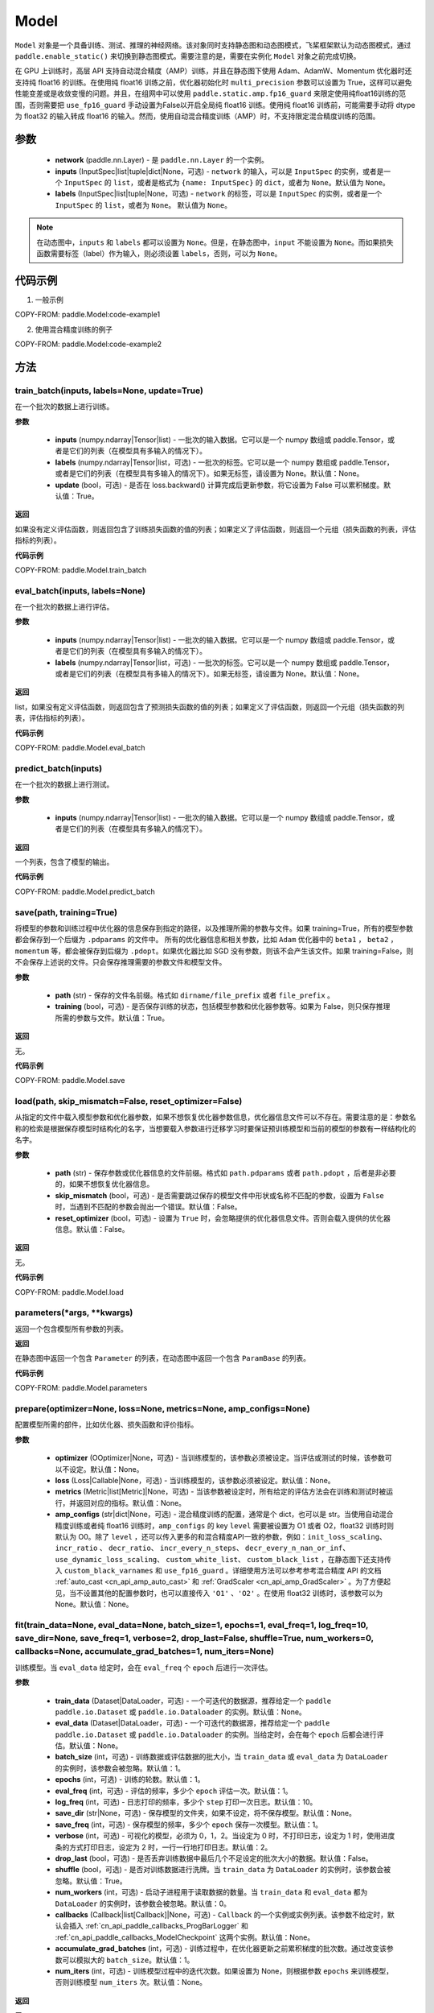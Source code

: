 .. _cn_api_paddle_Model:

Model
-------------------------------

.. py:class:: paddle.Model(network, inputs=None, labels=None)

``Model`` 对象是一个具备训练、测试、推理的神经网络。该对象同时支持静态图和动态图模式，飞桨框架默认为动态图模式，通过 ``paddle.enable_static()`` 来切换到静态图模式。需要注意的是，需要在实例化 ``Model`` 对象之前完成切换。

在 GPU 上训练时，高层 API 支持自动混合精度（AMP）训练，并且在静态图下使用 Adam、AdamW、Momentum 优化器时还支持纯 float16 的训练。在使用纯 float16 训练之前，优化器初始化时 ``multi_precision`` 参数可以设置为 True，这样可以避免性能变差或是收敛变慢的问题。并且，在组网中可以使用 ``paddle.static.amp.fp16_guard`` 来限定使用纯float16训练的范围，否则需要把 ``use_fp16_guard`` 手动设置为False以开启全局纯 float16 训练。使用纯 float16 训练前，可能需要手动将 dtype 为 float32 的输入转成 float16 的输入。然而，使用自动混合精度训练（AMP）时，不支持限定混合精度训练的范围。

参数
:::::::::

    - **network** (paddle.nn.Layer) - 是 ``paddle.nn.Layer`` 的一个实例。
    - **inputs** (InputSpec|list|tuple|dict|None，可选) - ``network`` 的输入，可以是 ``InputSpec`` 的实例，或者是一个 ``InputSpec`` 的 ``list``，或者是格式为 ``{name: InputSpec}`` 的 ``dict``，或者为 ``None``。默认值为 ``None``。
    - **labels** (InputSpec|list|tuple|None，可选) - ``network`` 的标签，可以是 ``InputSpec`` 的实例，或者是一个 ``InputSpec`` 的 ``list``，或者为 ``None``。 默认值为 ``None``。

.. note::

    在动态图中，``inputs`` 和 ``labels`` 都可以设置为 ``None``。但是，在静态图中，``input`` 不能设置为 ``None``。而如果损失函数需要标签（label）作为输入，则必须设置 ``labels``，否则，可以为 ``None``。


代码示例
:::::::::

1. 一般示例

COPY-FROM: paddle.Model:code-example1


2. 使用混合精度训练的例子

COPY-FROM: paddle.Model:code-example2


方法
:::::::::

train_batch(inputs, labels=None, update=True)
'''''''''

在一个批次的数据上进行训练。

**参数**

    - **inputs** (numpy.ndarray|Tensor|list) - 一批次的输入数据。它可以是一个 numpy 数组或 paddle.Tensor，或者是它们的列表（在模型具有多输入的情况下）。
    - **labels** (numpy.ndarray|Tensor|list，可选) - 一批次的标签。它可以是一个 numpy 数组或 paddle.Tensor，或者是它们的列表（在模型具有多输入的情况下）。如果无标签，请设置为 None。默认值：None。
    - **update** (bool，可选) - 是否在 loss.backward() 计算完成后更新参数，将它设置为 False 可以累积梯度。默认值：True。


**返回**

如果没有定义评估函数，则返回包含了训练损失函数的值的列表；如果定义了评估函数，则返回一个元组（损失函数的列表，评估指标的列表）。


**代码示例**

COPY-FROM: paddle.Model.train_batch


eval_batch(inputs, labels=None)
'''''''''

在一个批次的数据上进行评估。

**参数**


    - **inputs** (numpy.ndarray|Tensor|list) - 一批次的输入数据。它可以是一个 numpy 数组或 paddle.Tensor，或者是它们的列表（在模型具有多输入的情况下）。
    - **labels** (numpy.ndarray|Tensor|list，可选) - 一批次的标签。它可以是一个 numpy 数组或 paddle.Tensor，或者是它们的列表（在模型具有多输入的情况下）。如果无标签，请设置为 None。默认值：None。

**返回**

list，如果没有定义评估函数，则返回包含了预测损失函数的值的列表；如果定义了评估函数，则返回一个元组（损失函数的列表，评估指标的列表）。


**代码示例**

COPY-FROM: paddle.Model.eval_batch


predict_batch(inputs)
'''''''''

在一个批次的数据上进行测试。

**参数**


    - **inputs** (numpy.ndarray|Tensor|list) - 一批次的输入数据。它可以是一个 numpy 数组或 paddle.Tensor，或者是它们的列表（在模型具有多输入的情况下）。

**返回**

一个列表，包含了模型的输出。

**代码示例**

COPY-FROM: paddle.Model.predict_batch


save(path, training=True)
'''''''''

将模型的参数和训练过程中优化器的信息保存到指定的路径，以及推理所需的参数与文件。如果 training=True，所有的模型参数都会保存到一个后缀为 ``.pdparams`` 的文件中。
所有的优化器信息和相关参数，比如 ``Adam`` 优化器中的 ``beta1`` ， ``beta2`` ，``momentum`` 等，都会被保存到后缀为 ``.pdopt``。如果优化器比如 SGD 没有参数，则该不会产生该文件。如果 training=False，则不会保存上述说的文件。只会保存推理需要的参数文件和模型文件。

**参数**


    - **path** (str) - 保存的文件名前缀。格式如 ``dirname/file_prefix`` 或者 ``file_prefix`` 。
    - **training** (bool，可选) - 是否保存训练的状态，包括模型参数和优化器参数等。如果为 False，则只保存推理所需的参数与文件。默认值：True。

**返回**

无。

**代码示例**

COPY-FROM: paddle.Model.save


load(path, skip_mismatch=False, reset_optimizer=False)
'''''''''

从指定的文件中载入模型参数和优化器参数，如果不想恢复优化器参数信息，优化器信息文件可以不存在。需要注意的是：参数名称的检索是根据保存模型时结构化的名字，当想要载入参数进行迁移学习时要保证预训练模型和当前的模型的参数有一样结构化的名字。

**参数**


    - **path** (str) - 保存参数或优化器信息的文件前缀。格式如 ``path.pdparams`` 或者 ``path.pdopt`` ，后者是非必要的，如果不想恢复优化器信息。
    - **skip_mismatch** (bool，可选) - 是否需要跳过保存的模型文件中形状或名称不匹配的参数，设置为 ``False`` 时，当遇到不匹配的参数会抛出一个错误。默认值：False。
    - **reset_optimizer** (bool，可选) - 设置为 ``True`` 时，会忽略提供的优化器信息文件。否则会载入提供的优化器信息。默认值：False。

**返回**

无。

**代码示例**

COPY-FROM: paddle.Model.load


parameters(*args, **kwargs)
'''''''''

返回一个包含模型所有参数的列表。

**返回**

在静态图中返回一个包含 ``Parameter`` 的列表，在动态图中返回一个包含 ``ParamBase`` 的列表。

**代码示例**

COPY-FROM: paddle.Model.parameters


prepare(optimizer=None, loss=None, metrics=None, amp_configs=None)
'''''''''

配置模型所需的部件，比如优化器、损失函数和评价指标。

**参数**

    - **optimizer** (OOptimizer|None，可选) - 当训练模型的，该参数必须被设定。当评估或测试的时候，该参数可以不设定。默认值：None。
    - **loss** (Loss|Callable|None，可选) - 当训练模型的，该参数必须被设定。默认值：None。
    - **metrics** (Metric|list[Metric]|None，可选) - 当该参数被设定时，所有给定的评估方法会在训练和测试时被运行，并返回对应的指标。默认值：None。
    - **amp_configs** (str|dict|None，可选) - 混合精度训练的配置，通常是个 dict，也可以是 str。当使用自动混合精度训练或者纯 float16 训练时，``amp_configs`` 的 key ``level`` 需要被设置为 O1 或者 O2，float32 训练时则默认为 O0。除了 ``level`` ，还可以传入更多的和混合精度API一致的参数，例如：``init_loss_scaling``、 ``incr_ratio`` 、 ``decr_ratio``、 ``incr_every_n_steps``、 ``decr_every_n_nan_or_inf``、 ``use_dynamic_loss_scaling``、 ``custom_white_list``、 ``custom_black_list`` ，在静态图下还支持传入 ``custom_black_varnames`` 和 ``use_fp16_guard`` 。详细使用方法可以参考参考混合精度 API 的文档 :ref:`auto_cast <cn_api_amp_auto_cast>`  和 :ref:`GradScaler <cn_api_amp_GradScaler>` 。为了方便起见，当不设置其他的配置参数时，也可以直接传入 ``'O1'`` 、``'O2'`` 。在使用 float32 训练时，该参数可以为 None。默认值：None。


fit(train_data=None, eval_data=None, batch_size=1, epochs=1, eval_freq=1, log_freq=10, save_dir=None, save_freq=1, verbose=2, drop_last=False, shuffle=True, num_workers=0, callbacks=None, accumulate_grad_batches=1, num_iters=None)
'''''''''

训练模型。当 ``eval_data`` 给定时，会在 ``eval_freq`` 个 ``epoch`` 后进行一次评估。

**参数**

    - **train_data** (Dataset|DataLoader，可选) - 一个可迭代的数据源，推荐给定一个 ``paddle paddle.io.Dataset`` 或 ``paddle.io.Dataloader`` 的实例。默认值：None。
    - **eval_data** (Dataset|DataLoader，可选) - 一个可迭代的数据源，推荐给定一个 ``paddle paddle.io.Dataset`` 或 ``paddle.io.Dataloader`` 的实例。当给定时，会在每个 ``epoch`` 后都会进行评估。默认值：None。
    - **batch_size** (int，可选) - 训练数据或评估数据的批大小，当 ``train_data`` 或 ``eval_data`` 为 ``DataLoader`` 的实例时，该参数会被忽略。默认值：1。
    - **epochs** (int，可选) - 训练的轮数。默认值：1。
    - **eval_freq** (int，可选) - 评估的频率，多少个 ``epoch`` 评估一次。默认值：1。
    - **log_freq** (int，可选) - 日志打印的频率，多少个 ``step`` 打印一次日志。默认值：10。
    - **save_dir** (str|None，可选) - 保存模型的文件夹，如果不设定，将不保存模型。默认值：None。
    - **save_freq** (int，可选) - 保存模型的频率，多少个 ``epoch`` 保存一次模型。默认值：1。
    - **verbose** (int，可选) - 可视化的模型，必须为 0，1，2。当设定为 0 时，不打印日志，设定为 1 时，使用进度条的方式打印日志，设定为 2 时，一行一行地打印日志。默认值：2。
    - **drop_last** (bool，可选) - 是否丢弃训练数据中最后几个不足设定的批次大小的数据。默认值：False。
    - **shuffle** (bool，可选) - 是否对训练数据进行洗牌。当 ``train_data`` 为 ``DataLoader`` 的实例时，该参数会被忽略。默认值：True。
    - **num_workers** (int，可选) - 启动子进程用于读取数据的数量。当 ``train_data`` 和 ``eval_data`` 都为 ``DataLoader`` 的实例时，该参数会被忽略。默认值：0。
    - **callbacks** (Callback|list[Callback]|None，可选) -  ``Callback`` 的一个实例或实例列表。该参数不给定时，默认会插入 :ref:`cn_api_paddle_callbacks_ProgBarLogger` 和 :ref:`cn_api_paddle_callbacks_ModelCheckpoint` 这两个实例。默认值：None。
    - **accumulate_grad_batches** (int，可选) -  训练过程中，在优化器更新之前累积梯度的批次数。通过改变该参数可以模拟大的 ``batch_size``。默认值：1。
    - **num_iters** (int，可选) -  训练模型过程中的迭代次数。如果设置为 None，则根据参数 ``epochs`` 来训练模型，否则训练模型 ``num_iters`` 次。默认值：None。


**返回**

无。

**代码示例**

    1. 使用 Dataset 训练，并设置 batch_size 的例子。

    COPY-FROM: paddle.Model.fit:code-example1


    2. 使用 Dataloader 训练的例子.

    COPY-FROM: paddle.Model.fit:code-example2


evaluate(eval_data, batch_size=1, log_freq=10, verbose=2, num_workers=0, callbacks=None, num_iters=None)
'''''''''

在输入数据上，评估模型的损失函数值和评估指标。

**参数**

    - **eval_data** (Dataset|DataLoader) - 一个可迭代的数据源，推荐给定一个 ``paddle.io.Dataset`` 或 ``paddle.io.Dataloader`` 的实例。默认值：None。
    - **batch_size** (int，可选) - 训练数据或评估数据的批大小，当 ``eval_data`` 为 ``DataLoader`` 的实例时，该参数会被忽略。默认值：1。
    - **log_freq** (int，可选) - 日志打印的频率，多少个 ``step`` 打印一次日志。默认值：10。
    - **verbose** (int，可选) - 可视化的模型，必须为 0，1，2。当设定为 0 时，不打印日志，设定为 1 时，使用进度条的方式打印日志，设定为 2 时，一行一行地打印日志。默认值：2。
    - **num_workers** (int，可选) - 启动子进程用于读取数据的数量。当 ``eval_data`` 为 ``DataLoader`` 的实例时，该参数会被忽略。默认值：True。
    - **callbacks** (Callback|list[Callback]|None，可选) -  ``Callback`` 的一个实例或实例列表。该参数不给定时，默认会插入 ``ProgBarLogger`` 和 ``ModelCheckpoint`` 这两个实例。默认值：None。
    - **num_iters** (int，可选) -  训练模型过程中的迭代次数。如果设置为 None，则根据参数 ``epochs`` 来训练模型，否则训练模型 ``num_iters`` 次。默认值：None。

**返回**

dict, key是 ``prepare`` 时 Metric 的的名称，value 是该 Metric 的值。

**代码示例**

COPY-FROM: paddle.Model.evaluate


predict(test_data, batch_size=1, num_workers=0, stack_outputs=False, verbose=1, callbacks=None)
'''''''''

在输入数据上，预测模型的输出。

**参数**

    - **test_data** (Dataset|DataLoader) - 一个可迭代的数据源，推荐给定一个 ``paddle.io.Dataset`` 或 ``paddle.io.Dataloader`` 的实例。默认值：None。
    - **batch_size** (int，可选) - 训练数据或评估数据的批大小，当 ``test_data`` 为 ``DataLoader`` 的实例时，该参数会被忽略。默认值：1。
    - **num_workers** (int，可选) - 启动子进程用于读取数据的数量。当 ``test_data`` 为 ``DataLoader`` 的实例时，该参数会被忽略。默认值：True。
    - **stack_outputs** (bool，可选) - 是否将输出进行堆叠。比如对于单个样本输出形状为 ``[X, Y]``，``test_data`` 包含 N 个样本的情况，如果 ``stack_outputs`` 设置为 True，那么输出的形状将会是 ``[N, X, Y]``，如果 ``stack_outputs`` 设置为 False，那么输出的形状将会是 ``[[X, Y], [X, Y], ..., [X, Y]]``。将 ``stack_outputs`` 设置为 False 适用于输出为 LoDTensor 的情况，如果输出不包含 LoDTensor，建议将其设置为 True。默认值：False。
    - **verbose** (int，可选) - 可视化的模型，必须为 0，1，2。当设定为 0 时，不打印日志，设定为 1 时，使用进度条的方式打印日志，设定为 2 时，一行一行地打印日志。默认值：1。
    - **callbacks** (Callback|list[Callback]|None，可选) -  ``Callback`` 的一个实例或实例列表。默认值：None。

**返回**

模型的输出。

**代码示例**

COPY-FROM: paddle.Model.predict


summary(input_size=None, dtype=None)
'''''''''

打印网络的基础结构和参数信息。

**参数**

    - **input_size** (tuple|InputSpec|list[tuple|InputSpec]，可选) - 输入张量的大小。如果网络只有一个输入，那么该值需要设定为 tuple 或 InputSpec。如果模型有多个输入。那么该值需要设定为 list[tuple|InputSpec]，包含每个输入的 shape 。如果该值没有设置，会将 ``self._inputs`` 作为输入。默认值：None。
    - **dtype** (str，可选) - 输入张量的数据类型，如果没有给定，默认使用 ``float32`` 类型。默认值：None。

**返回**

字典：包含网络全部参数的大小和全部可训练参数的大小。

**代码示例**

COPY-FROM: paddle.Model.summary
